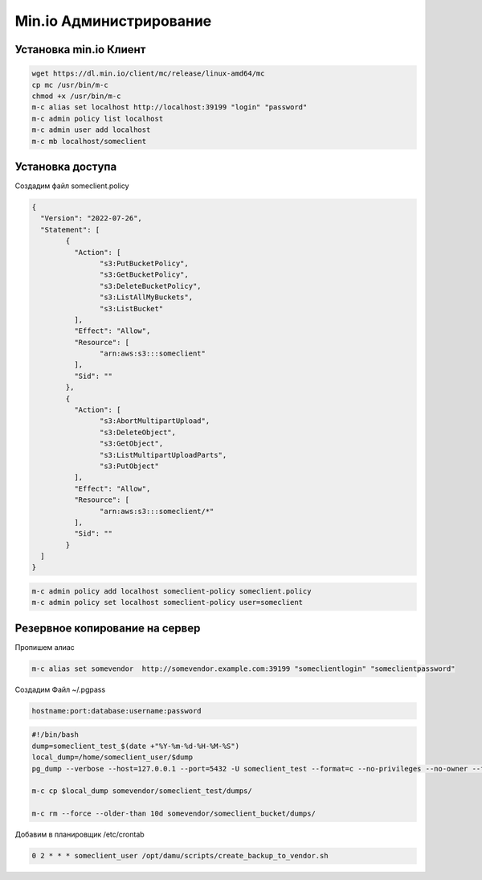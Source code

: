 Min.io Администрирование
===================================================================================

Установка min.io Клиент
_____________________________________

.. code-block:: bash

	wget https://dl.min.io/client/mc/release/linux-amd64/mc
	cp mc /usr/bin/m-c
	chmod +x /usr/bin/m-c
	m-c alias set localhost http://localhost:39199 "login" "password"
	m-c admin policy list localhost
	m-c admin user add localhost
	m-c mb localhost/someclient

Установка доступа
_____________________________________

Создадим файл someclient.policy

.. code-block:: text

	{
	  "Version": "2022-07-26",
	  "Statement": [
		{
		  "Action": [
			"s3:PutBucketPolicy",
			"s3:GetBucketPolicy",
			"s3:DeleteBucketPolicy",
			"s3:ListAllMyBuckets",
			"s3:ListBucket"
		  ],
		  "Effect": "Allow",
		  "Resource": [
			"arn:aws:s3:::someclient"
		  ],
		  "Sid": ""
		},
		{
		  "Action": [
			"s3:AbortMultipartUpload",
			"s3:DeleteObject",
			"s3:GetObject",
			"s3:ListMultipartUploadParts",
			"s3:PutObject"
		  ],
		  "Effect": "Allow",
		  "Resource": [
			"arn:aws:s3:::someclient/*"
		  ],
		  "Sid": ""
		}
	  ]
	}

.. code-block:: bash

	m-c admin policy add localhost someclient-policy someclient.policy
	m-c admin policy set localhost someclient-policy user=someclient



Резервное копирование на сервер
_____________________________________

Пропишем алиас

.. code-block:: text

	m-c alias set somevendor  http://somevendor.example.com:39199 "someclientlogin" "someclientpassword"

Создадим Файл ~/.pgpass

.. code-block:: text

	hostname:port:database:username:password

.. code-block:: bash

	#!/bin/bash
	dump=someclient_test_$(date +"%Y-%m-%d-%H-%M-%S")
	local_dump=/home/someclient_user/$dump
	pg_dump --verbose --host=127.0.0.1 --port=5432 -U someclient_test --format=c --no-privileges --no-owner --file $local_dump

	m-c cp $local_dump somevendor/someclient_test/dumps/

	m-c rm --force --older-than 10d somevendor/someclient_bucket/dumps/

Добавим в планировщик /etc/crontab

.. code-block:: text

	0 2 * * * someclient_user /opt/damu/scripts/create_backup_to_vendor.sh
	

